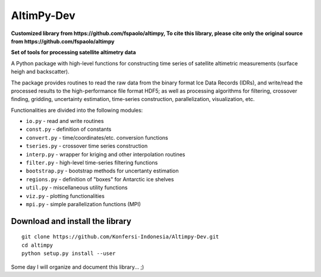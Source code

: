 
AltimPy-Dev
=======
**Customized library from https://github.com/fspaolo/altimpy, To cite this library, please cite only the original source from https://github.com/fspaolo/altimpy**

**Set of tools for processing satellite altimetry data**

A Python package with high-level functions for constructing time 
series of satellite altimetric measurements (surface heigh and
backscatter).

The package provides routines to read the raw data from the binary
format Ice Data Records (IDRs), and write/read the processed results 
to the high-performance file format HDF5; as well as processing 
algorithms for filtering, crossover finding, gridding, uncertainty
estimation, time-series construction, parallelization, visualization, 
etc.

Functionalities are divided into the following modules:

* ``io.py`` - read and write routines
* ``const.py`` - definition of constants
* ``convert.py`` - time/coordinates/etc. conversion functions
* ``tseries.py`` - crossover time series construction
* ``interp.py`` - wrapper for kriging and other interpolation routines
* ``filter.py`` - high-level time-series filtering functions
* ``bootstrap.py`` - bootstrap methods for uncertanty estimation
* ``regions.py`` - definition of "boxes" for Antarctic ice shelves
* ``util.py`` - miscellaneous utility functions
* ``viz.py`` - plotting functionalities
* ``mpi.py`` - simple parallelization functions (MPI)


Download and install the library
---------------------------------
::

    git clone https://github.com/Konfersi-Indonesia/Altimpy-Dev.git 
    cd altimpy 
    python setup.py install --user 

Some day I will organize and document this library... ;)
